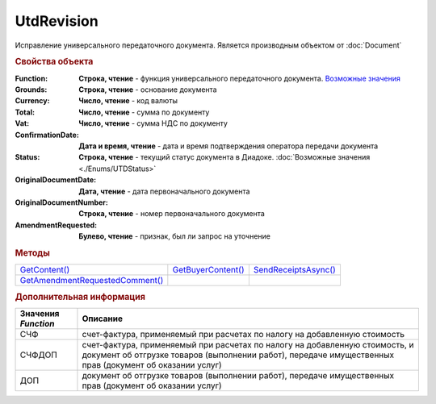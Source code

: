 UtdRevision
===========

Исправление универсального передаточного документа.
Является производным объектом от :doc:`Document`


.. rubric:: Свойства объекта

:Function:
  **Строка, чтение** - функция универсального передаточного документа. |UtdRevision-Function|_

:Grounds:
  **Строка, чтение** - основание документа

:Currency:
  **Число, чтение** - код валюты

:Total:
  **Число, чтение** - cумма по документу

:Vat:
  **Число, чтение** - cумма НДС по документу

:ConfirmationDate:
  **Дата и время, чтение** - дата и время подтверждения оператора передачи документа

:Status:
  **Строка, чтение** - текущий статус документа в Диадоке. :doc:`Возможные значения <./Enums/UTDStatus>`

:OriginalDocumentDate:
  **Дата, чтение** - дата первоначального документа

:OriginalDocumentNumber:
  **Строка, чтение** - номер первоначального документа

:AmendmentRequested:
  **Булево, чтение** - признак, был ли запрос на уточнение


.. rubric:: Методы

+---------------------------------------------+--------------------------------+----------------------------------+
| |UtdRevision-GetContent|_                   | |UtdRevision-GetBuyerContent|_ | |UtdRevision-SendReceiptsAsync|_ |
+---------------------------------------------+--------------------------------+----------------------------------+
| |UtdRevision-GetAmendmentRequestedComment|_ |                                |                                  |
+---------------------------------------------+--------------------------------+----------------------------------+

.. |UtdRevision-GetContent| replace:: GetContent()
.. |UtdRevision-GetBuyerContent| replace:: GetBuyerContent()
.. |UtdRevision-SendReceiptsAsync| replace:: SendReceiptsAsync()
.. |UtdRevision-GetAmendmentRequestedComment| replace:: GetAmendmentRequestedComment()


.. _UtdRevision-GetContent:
.. method:: UtdRevision.GetContent()

  Возвращает :doc:`представление контента титула продавца <UtdSellerContent>`

  .. deprecated:: 5.27.0
    Используйте :meth:`Document.GetDynamicContent`



.. _UtdRevision-GetBuyerContent:
.. method:: UtdRevision.GetBuyerContent()

  Возвращает :doc:`представление контента титула покупателя <UtdBuyerContent>`

  .. deprecated:: 5.27.0
    Используйте :meth:`Document.GetDynamicContent`



.. _UtdRevision-SendReceiptsAsync:
.. method:: UtdRevision.SendReceiptsAsync()

  Формирует и подписывает документы по регламентному документообороту УКД



.. _UtdRevision-GetAmendmentRequestedComment:
.. method:: UtdRevision.GetAmendmentRequestedComment()

  Возвращает комментарий к уведомлению об уточнении

  .. deprecated:: 5.20.3
    Используйте Используйте :meth:`Document.GetAnyComment` с типом ``AmendmentComment``


.. rubric:: Дополнительная информация

.. |UtdRevision-Function| replace:: Возможные значения
.. _UtdRevision-Function:

=================== ======================================================================================================================================================================================
Значения *Function* Описание
=================== ======================================================================================================================================================================================
СЧФ                 счет-фактура, применяемый при расчетах по налогу на добавленную стоимость
СЧФДОП              счет-фактура, применяемый при расчетах по налогу на добавленную стоимость, и документ об отгрузке товаров (выполнении работ), передаче имущественных прав (документ об оказании услуг)
ДОП                 документ об отгрузке товаров (выполнении работ), передаче имущественных прав (документ об оказании услуг)
=================== ======================================================================================================================================================================================
